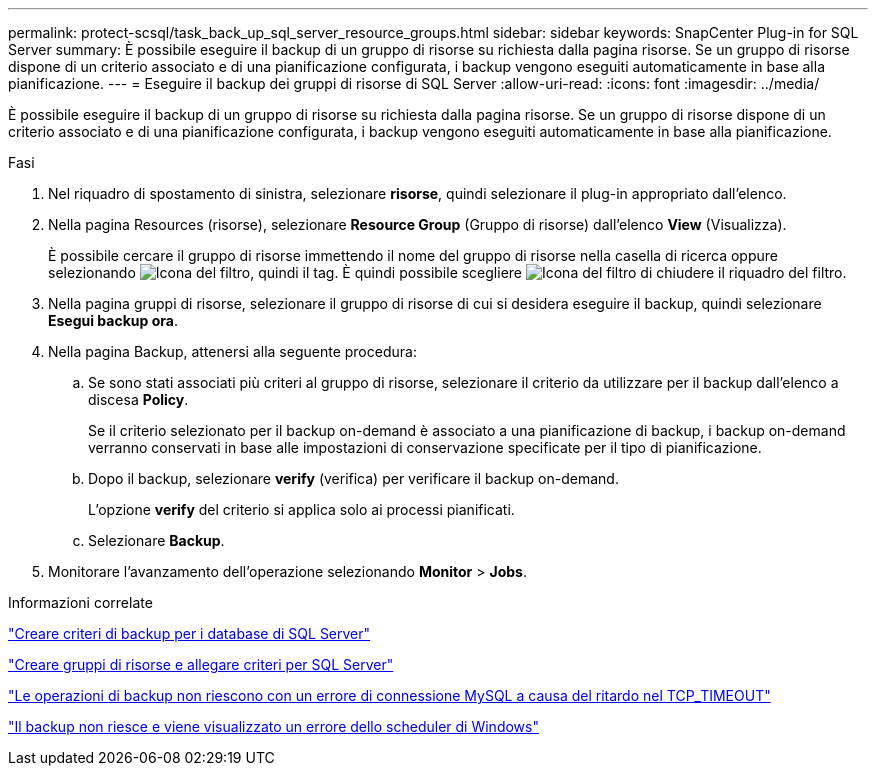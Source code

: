 ---
permalink: protect-scsql/task_back_up_sql_server_resource_groups.html 
sidebar: sidebar 
keywords: SnapCenter Plug-in for SQL Server 
summary: È possibile eseguire il backup di un gruppo di risorse su richiesta dalla pagina risorse. Se un gruppo di risorse dispone di un criterio associato e di una pianificazione configurata, i backup vengono eseguiti automaticamente in base alla pianificazione. 
---
= Eseguire il backup dei gruppi di risorse di SQL Server
:allow-uri-read: 
:icons: font
:imagesdir: ../media/


[role="lead"]
È possibile eseguire il backup di un gruppo di risorse su richiesta dalla pagina risorse. Se un gruppo di risorse dispone di un criterio associato e di una pianificazione configurata, i backup vengono eseguiti automaticamente in base alla pianificazione.

.Fasi
. Nel riquadro di spostamento di sinistra, selezionare *risorse*, quindi selezionare il plug-in appropriato dall'elenco.
. Nella pagina Resources (risorse), selezionare *Resource Group* (Gruppo di risorse) dall'elenco *View* (Visualizza).
+
È possibile cercare il gruppo di risorse immettendo il nome del gruppo di risorse nella casella di ricerca oppure selezionando image:../media/filter_icon.gif["Icona del filtro"], quindi il tag. È quindi possibile scegliere image:../media/filter_icon.gif["Icona del filtro"] di chiudere il riquadro del filtro.

. Nella pagina gruppi di risorse, selezionare il gruppo di risorse di cui si desidera eseguire il backup, quindi selezionare *Esegui backup ora*.
. Nella pagina Backup, attenersi alla seguente procedura:
+
.. Se sono stati associati più criteri al gruppo di risorse, selezionare il criterio da utilizzare per il backup dall'elenco a discesa *Policy*.
+
Se il criterio selezionato per il backup on-demand è associato a una pianificazione di backup, i backup on-demand verranno conservati in base alle impostazioni di conservazione specificate per il tipo di pianificazione.

.. Dopo il backup, selezionare *verify* (verifica) per verificare il backup on-demand.
+
L'opzione *verify* del criterio si applica solo ai processi pianificati.

.. Selezionare *Backup*.


. Monitorare l'avanzamento dell'operazione selezionando *Monitor* > *Jobs*.


.Informazioni correlate
link:task_create_backup_policies_for_sql_server_databases.html["Creare criteri di backup per i database di SQL Server"]

link:task_create_resource_groups_and_attach_policies_for_sql_server.html["Creare gruppi di risorse e allegare criteri per SQL Server"]

https://kb.netapp.com/Advice_and_Troubleshooting/Data_Protection_and_Security/SnapCenter/Clone_operation_might_fail_or_take_longer_time_to_complete_with_default_TCP_TIMEOUT_value["Le operazioni di backup non riescono con un errore di connessione MySQL a causa del ritardo nel TCP_TIMEOUT"]

https://kb.netapp.com/Advice_and_Troubleshooting/Data_Protection_and_Security/SnapCenter/Backup_fails_with_Windows_scheduler_error["Il backup non riesce e viene visualizzato un errore dello scheduler di Windows"]
